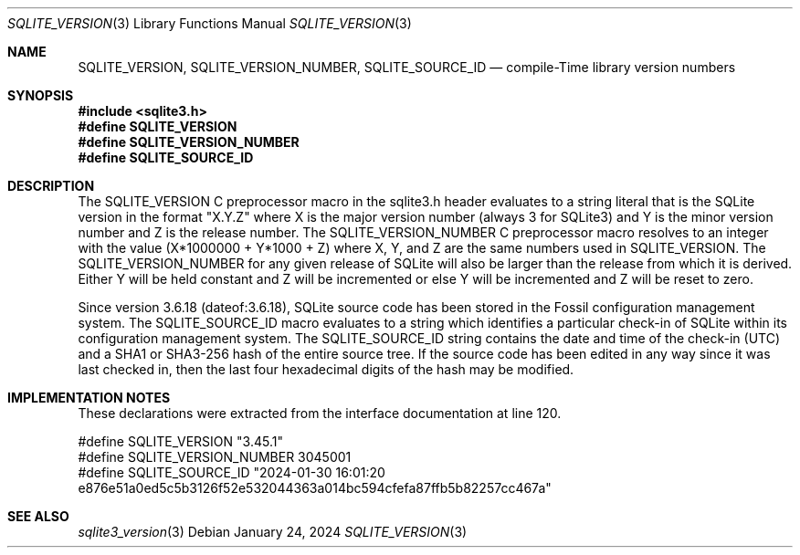 .Dd January 24, 2024
.Dt SQLITE_VERSION 3
.Os
.Sh NAME
.Nm SQLITE_VERSION ,
.Nm SQLITE_VERSION_NUMBER ,
.Nm SQLITE_SOURCE_ID
.Nd compile-Time library version numbers
.Sh SYNOPSIS
.In sqlite3.h
.Fd #define SQLITE_VERSION
.Fd #define SQLITE_VERSION_NUMBER
.Fd #define SQLITE_SOURCE_ID
.Sh DESCRIPTION
The SQLITE_VERSION C preprocessor macro in the sqlite3.h
header evaluates to a string literal that is the SQLite version in
the format "X.Y.Z" where X is the major version number (always 3 for
SQLite3) and Y is the minor version number and Z is the release number.
The SQLITE_VERSION_NUMBER C preprocessor macro
resolves to an integer with the value (X*1000000 + Y*1000 + Z) where
X, Y, and Z are the same numbers used in SQLITE_VERSION.
The SQLITE_VERSION_NUMBER for any given release of SQLite will also
be larger than the release from which it is derived.
Either Y will be held constant and Z will be incremented or else Y
will be incremented and Z will be reset to zero.
.Pp
Since version 3.6.18 (dateof:3.6.18), SQLite
source code has been stored in the Fossil configuration management
system.
The SQLITE_SOURCE_ID macro evaluates to a string which identifies a
particular check-in of SQLite within its configuration management system.
The SQLITE_SOURCE_ID string contains the date and time of the check-in
(UTC) and a SHA1 or SHA3-256 hash of the entire source tree.
If the source code has been edited in any way since it was last checked
in, then the last four hexadecimal digits of the hash may be modified.
.Pp
.Sh IMPLEMENTATION NOTES
These declarations were extracted from the
interface documentation at line 120.
.Bd -literal
#define SQLITE_VERSION        "3.45.1"
#define SQLITE_VERSION_NUMBER 3045001
#define SQLITE_SOURCE_ID      "2024-01-30 16:01:20 e876e51a0ed5c5b3126f52e532044363a014bc594cfefa87ffb5b82257cc467a"
.Ed
.Sh SEE ALSO
.Xr sqlite3_version 3
